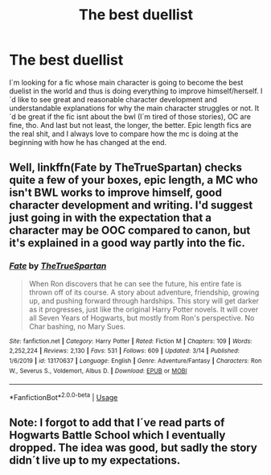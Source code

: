 #+TITLE: The best duellist

* The best duellist
:PROPERTIES:
:Author: suedan
:Score: 7
:DateUnix: 1585956310.0
:DateShort: 2020-Apr-04
:FlairText: Request
:END:
I´m looking for a fic whose main character is going to become the best duelist in the world and thus is doing everything to improve himself/herself. I´d like to see great and reasonable character development and understandable explanations for why the main character struggles or not. It´d be great if the fic isnt about the bwl (I´m tired of those stories), OC are fine, tho. And last but not least, the longer, the better. Epic length fics are the real shit, and I always love to compare how the mc is doing at the beginning with how he has changed at the end.


** Well, linkffn(Fate by TheTrueSpartan) checks quite a few of your boxes, epic length, a MC who isn't BWL works to improve himself, good character development and writing. I'd suggest just going in with the expectation that a character may be OOC compared to canon, but it's explained in a good way partly into the fic.
:PROPERTIES:
:Author: A2i9
:Score: 2
:DateUnix: 1586002771.0
:DateShort: 2020-Apr-04
:END:

*** [[https://www.fanfiction.net/s/13170637/1/][*/Fate/*]] by [[https://www.fanfiction.net/u/11323222/TheTrueSpartan][/TheTrueSpartan/]]

#+begin_quote
  When Ron discovers that he can see the future, his entire fate is thrown off of its course. A story about adventure, friendship, growing up, and pushing forward through hardships. This story will get darker as it progresses, just like the original Harry Potter novels. It will cover all Seven Years of Hogwarts, but mostly from Ron's perspective. No Char bashing, no Mary Sues.
#+end_quote

^{/Site/:} ^{fanfiction.net} ^{*|*} ^{/Category/:} ^{Harry} ^{Potter} ^{*|*} ^{/Rated/:} ^{Fiction} ^{M} ^{*|*} ^{/Chapters/:} ^{109} ^{*|*} ^{/Words/:} ^{2,252,224} ^{*|*} ^{/Reviews/:} ^{2,130} ^{*|*} ^{/Favs/:} ^{531} ^{*|*} ^{/Follows/:} ^{609} ^{*|*} ^{/Updated/:} ^{3/14} ^{*|*} ^{/Published/:} ^{1/6/2019} ^{*|*} ^{/id/:} ^{13170637} ^{*|*} ^{/Language/:} ^{English} ^{*|*} ^{/Genre/:} ^{Adventure/Fantasy} ^{*|*} ^{/Characters/:} ^{Ron} ^{W.,} ^{Severus} ^{S.,} ^{Voldemort,} ^{Albus} ^{D.} ^{*|*} ^{/Download/:} ^{[[http://www.ff2ebook.com/old/ffn-bot/index.php?id=13170637&source=ff&filetype=epub][EPUB]]} ^{or} ^{[[http://www.ff2ebook.com/old/ffn-bot/index.php?id=13170637&source=ff&filetype=mobi][MOBI]]}

--------------

*FanfictionBot*^{2.0.0-beta} | [[https://github.com/tusing/reddit-ffn-bot/wiki/Usage][Usage]]
:PROPERTIES:
:Author: FanfictionBot
:Score: 1
:DateUnix: 1586002802.0
:DateShort: 2020-Apr-04
:END:


** Note: I forgot to add that I´ve read parts of Hogwarts Battle School which I eventually dropped. The idea was good, but sadly the story didn´t live up to my expectations.
:PROPERTIES:
:Author: suedan
:Score: 1
:DateUnix: 1585956634.0
:DateShort: 2020-Apr-04
:END:
